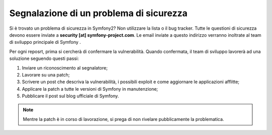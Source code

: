 Segnalazione di un problema di sicurezza
========================================

Si è trovato un problema di sicurezza in Symfony2? Non utilizzare la lista o il bug
tracker. Tutte le questioni di sicurezza devono essere inviate a **security [at]
symfony-project.com**. Le email inviate a questo indirizzo verranno inoltrate al
team di sviluppo principale di Symfony .

Per ogni reposrt, prima si cercherà di confermare la vulnerabilità. Quando
confermata, il team di sviluppo lavorerà ad una soluzione seguendo questi passi:

1. Inviare un riconoscimento al segnalatore;
2. Lavorare su una patch;
3. Scrivere un post che descriva la vulnerabilità, i possibili exploit e come 
   aggiornare le applicazioni afflitte;
4. Applicare la patch a tutte le versioni di Symfony in manutenzione;
5. Pubblicare il post sul blog ufficiale di Symfony.

.. note::

   Mentre la patch è in corso di lavorazione, si prega di non rivelare pubblicamente la problematica.
